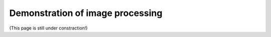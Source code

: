 Demonstration of image processing
=================================

(This page is still under constraction!)
